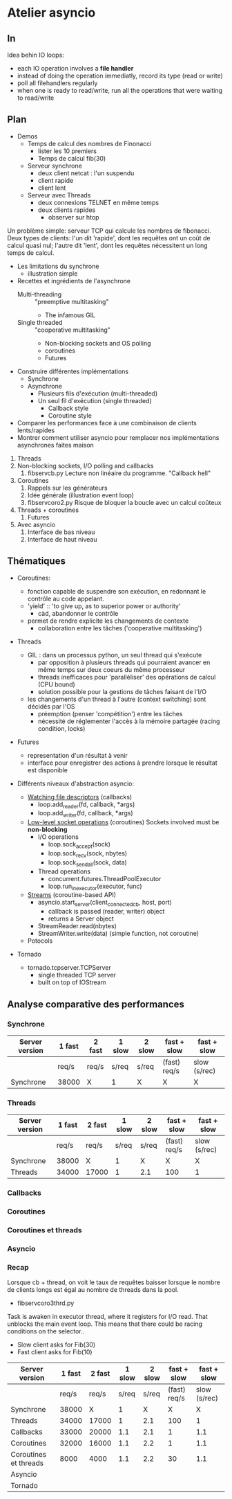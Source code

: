 * Atelier asyncio

** In
Idea behin IO loops:
- each IO operation involves a *file handler*
- instead of doing the operation immediatly, record its type (read or
  write)
- poll all filehandlers regularly
- when one is ready to read/write, run all the operations that were
  waiting to read/write

** Plan

- Demos
  - Temps de calcul des nombres de Finonacci
    - lister les 10 premiers
    - Temps de calcul fib(30)
  - Serveur synchrone
    - deux client netcat : l'un suspendu
    - client rapide
    - client lent
  - Serveur avec Threads
    - deux connexions TELNET en même temps
    - deux clients rapides 
      - observer sur htop

Un problème simple: serveur TCP qui calcule les nombres de fibonacci.
Deux types de clients: l'un dit 'rapide', dont les requêtes ont un
coût de calcul quasi nul; l'autre dit 'lent', dont les requêtes
nécessitent un long temps de calcul.

- Les limitations du synchrone
  - illustration simple
- Recettes et ingrédients de l'asynchrone
  - Multi-threading :: "preemptive multitasking"
    - The infamous GIL 
  - Single threaded :: "cooperative multitasking"
    - Non-blocking sockets and OS polling
    - coroutines
    - Futures
- Construire différentes implémentations
  - Synchrone
  - Asynchrone
    - Plusieurs fils d'exécution (multi-threaded)
    - Un seul fil d'exécution (single threaded)
      - Callback style
      - Coroutine style
- Comparer les performances face à une combinaison de clients
  lents/rapides
- Montrer comment utiliser asyncio pour remplacer nos
  implémentations asynchrones faites maison


1. Threads
2. Non-blocking sockets, I/O polling and callbacks
   1. fibservcb.py
      Lecture non linéaire du programme. "Callback hell"
3. Coroutines
   1. Rappels sur les générateurs
   2. Idée générale (illustration event loop)
   3. fibservcoro2.py
      Risque de bloquer la boucle avec un calcul coûteux
4. Threads + coroutines
   1. Futures
5. Avec asyncio
   1. Interface de bas niveau
   2. Interface de haut niveau

** Thématiques

- Coroutines: 
  - fonction capable de suspendre son exécution, en redonnant le
    contrôle au code appelant.
  - 'yield' :: 'to give up, as to superior power or authority'
    - càd, abandonner le contrôle
  - permet de rendre explicite les changements de contexte
    - collaboration entre les tâches ('cooperative multitasking')

- Threads
  - GIL : dans un processus python, un seul thread qui s'exécute
    - par opposition à plusieurs threads qui pourraient avancer en même
      temps sur deux coeurs du même processeur
    - threads inefficaces pour 'paralléliser' des opérations de calcul
      (CPU bound)
    - solution possible pour la gestions de tâches faisant de l'I/O
  - les changements d'un thread à l'autre (context switching) sont
    décidés par l'OS
    - préemption (penser 'compétition') entre les tâches
    - nécessité de réglementer l'accès à la mémoire partagée (racing
      condition, locks)
- Futures
  - representation d'un résultat à venir
  - interface pour enregistrer des actions à prendre lorsque le
      résultat est disponible

- Différents niveaux d'abstraction asyncio:

  - [[https://docs.python.org/3.6/library/asyncio-eventloop.html#watch-file-descriptors][Watching file descriptors]] (callbacks)
    - loop.add_reader(fd, callback, *args)
    - loop.add_writer(fd, callback, *args)

  - [[https://docs.python.org/3.6/library/asyncio-eventloop.html#asyncio.AbstractEventLoop.sock_recv][Low-level socket operations]] (coroutines)
    Sockets involved must be *non-blocking*
    - I/O operations
      - loop.sock_accept(sock)
      - loop.sock_recv(sock, nbytes)
      - loop.sock_sendall(sock, data)
    - Thread operations
      - concurrent.futures.ThreadPoolExecutor
      - loop.run_in_executor(executor, func)

  - [[https://docs.python.org/3.6/library/asyncio-stream.html][Streams]] (coroutine-based API)
    - asyncio.start_server(client_connected_cb, host, port)
      - callback is passed (reader, writer) object
      - returns a Server object
    - StreamReader.read(nbytes)
    - StreamWriter.write(data) (simple function, not coroutine)

  - Potocols

- Tornado
  - tornado.tcpserver.TCPServer
    - single threaded TCP server
    - built on top of IOStream

** Analyse comparative des performances
*** Synchrone
| Server version | 1 fast | 2  fast | 1 slow | 2 slow | fast + slow  | fast + slow  |
|----------------+--------+---------+--------+--------+--------------+--------------|
|                | req/s  | req/s   | s/req  | s/req  | (fast) req/s | slow (s/rec) |
|----------------+--------+---------+--------+--------+--------------+--------------|
| Synchrone      | 38000  | X       | 1      | X      | X            | X            |
*** Threads
| Server version | 1 fast | 2  fast | 1 slow | 2 slow | fast + slow  | fast + slow  |
|----------------+--------+---------+--------+--------+--------------+--------------|
|                |  req/s | req/s   |  s/req | s/req  | (fast) req/s | slow (s/rec) |
|----------------+--------+---------+--------+--------+--------------+--------------|
| Synchrone      |  38000 | X       |      1 | X      | X            | X            |
| Threads        |  34000 | 17000   |      1 | 2.1    | 100          | 1            |

*** Callbacks
*** Coroutines
*** Coroutines et threads
*** Asyncio
*** Recap
Lorsque cb + thread, on voit le taux de requêtes baisser lorsque le
nombre de clients longs est égal au nombre de threads dans la pool.

- fibservcoro3thrd.py
Task is awaken in executor thread, where it registers for I/O
read. That unblocks the main event loop. This means that there could
be racing conditions on the selector..

- Slow client asks for Fib(30)
- Fast client asks for Fib(10)

| Server version        | 1 fast | 2  fast | 1 slow | 2 slow |  fast + slow |  fast + slow |
|-----------------------+--------+---------+--------+--------+--------------+--------------|
|                       |  req/s |   req/s |  s/req |  s/req | (fast) req/s | slow (s/rec) |
|-----------------------+--------+---------+--------+--------+--------------+--------------|
| Synchrone             |  38000 |       X |      1 |      X |            X |            X |
| Threads               |  34000 |   17000 |      1 |    2.1 |          100 |            1 |
| Callbacks             |  33000 |   20000 |    1.1 |    2.1 |            1 |          1.1 |
| Coroutines            |  32000 |   16000 |    1.1 |    2.2 |            1 |          1.1 |
| Coroutines et threads |   8000 |    4000 |    1.1 |    2.2 |           30 |          1.1 |
|-----------------------+--------+---------+--------+--------+--------------+--------------|
| Asyncio               |        |         |        |        |              |              |
|-----------------------+--------+---------+--------+--------+--------------+--------------|
| Tornado               |        |         |        |        |              |              |

